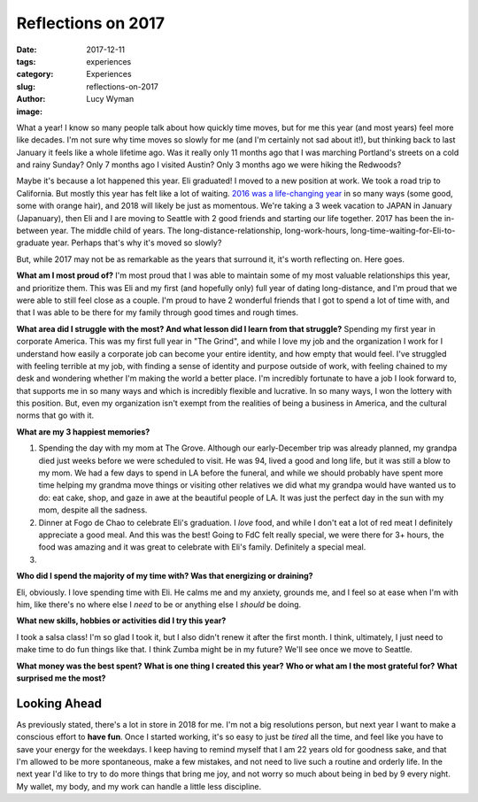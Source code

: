 Reflections on 2017
===================
:date: 2017-12-11
:tags: experiences
:category: Experiences
:slug: reflections-on-2017
:author: Lucy Wyman
:image:

What a year! I know so many people talk about how quickly time moves, but
for me this year (and most years) feel more like decades. I'm not sure why time
moves so slowly for me (and I'm certainly not sad about it!), but thinking back
to last January it feels like a whole lifetime ago. Was it really only 11
months ago that I was marching Portland's streets on a cold and rainy Sunday?
Only 7 months ago I visited Austin? Only 3 months ago we were hiking the Redwoods? 

Maybe it's because a lot happened this year. Eli graduated! I moved to a new
position at work. We took a road trip to California. But mostly this year has
felt like a lot of waiting. `2016 was a life-changing year`_ in so many
ways (some good, some with orange hair), and 2018 will likely be just as
momentous. We're taking a 3 week vacation to JAPAN in January (Japanuary), then
Eli and I are moving to Seattle with 2 good friends and starting our life
together. 2017 has been the in-between year. The middle child of years. The
long-distance-relationship, long-work-hours,
long-time-waiting-for-Eli-to-graduate year. Perhaps that's why it's moved so
slowly?

.. _2016 was a life-changing year: http://blog.lucywyman.me/reflections-on-2016

But, while 2017 may not be as remarkable as the years that surround it, it's
worth reflecting on. Here goes.

**What am I most proud of?**
I'm most proud that I was able to maintain some of my most valuable
relationships this year, and prioritize them. This was Eli and my first (and
hopefully only) full year of dating long-distance, and I'm proud that we were
able to still feel close as a couple. I'm proud to have 2 wonderful friends
that I got to spend a lot of time with, and that I was able to be there for my
family through good times and rough times. 

**What area did I struggle with the most? And what lesson did I learn from that struggle?**
Spending my first year in corporate America. This was my first full year in
"The Grind", and while I love my job and the organization I work for I
understand how easily a corporate job can become your entire identity, and how
empty that would feel. I've struggled with feeling terrible at my job, with
finding a sense of identity and purpose outside of work, with feeling chained
to my desk and wondering whether I'm making the world a better place. I'm
incredibly fortunate to have a job I look forward to, that supports me in so
many ways and which is incredibly flexible and lucrative. In so many ways, I
won the lottery with this position. But, even my organization isn't exempt from
the realities of being a business in America, and the cultural norms that go
with it. 

**What are my 3 happiest memories?**

1. Spending the day with my mom at The Grove. Although our early-December trip
   was already planned, my grandpa died just weeks before we were scheduled to
   visit. He was 94, lived a good and long life, but it was still a blow to my
   mom. We had a few days to spend in LA before the funeral, and while we
   should probably have spent more time helping my grandma move things or
   visiting other relatives we did what my grandpa would have wanted us to do:
   eat cake, shop, and gaze in awe at the beautiful people of LA. It was just
   the perfect day in the sun with my mom, despite all the sadness.
2. Dinner at Fogo de Chao to celebrate Eli's graduation. I *love* food, and
   while I don't eat a lot of red meat I definitely appreciate a good meal. And
   this was the best! Going to FdC felt really special, we were there for 3+
   hours, the food was amazing and it was great to celebrate with Eli's family.
   Definitely a special meal.
3. 

**Who did I spend the majority of my time with? Was that energizing or draining?**

Eli, obviously. I love spending time with Eli. He calms me and my anxiety,
grounds me, and I feel so at ease when I'm with him, like there's no where else
I *need* to be or anything else I *should* be doing. 

**What new skills, hobbies or activities did I try this year?**

I took a salsa class! I'm so glad I took it, but I also didn't renew it after
the first month. I think, ultimately, I just need to make time to do fun things
like that. I think Zumba might be in my future? We'll see once we move to
Seattle.

**What money was the best spent?**
**What is one thing I created this year?**
**Who or what am I the most grateful for?**
**What surprised me the most?**

Looking Ahead
-------------

As previously stated, there's a lot in store in 2018 for me. I'm not a big
resolutions person, but next year I want to make a conscious effort to **have
fun**. Once I started working, it's so easy to just be *tired* all the time,
and feel like you have to save your energy for the weekdays. I keep having to
remind myself that I am 22 years old for goodness sake, and that I'm allowed to
be more spontaneous, make a few mistakes, and not need to live such a routine
and orderly life. In the next year I'd like to try to do more things that bring
me joy, and not worry so much about being in bed by 9 every night. My wallet,
my body, and my work can handle a little less discipline.
